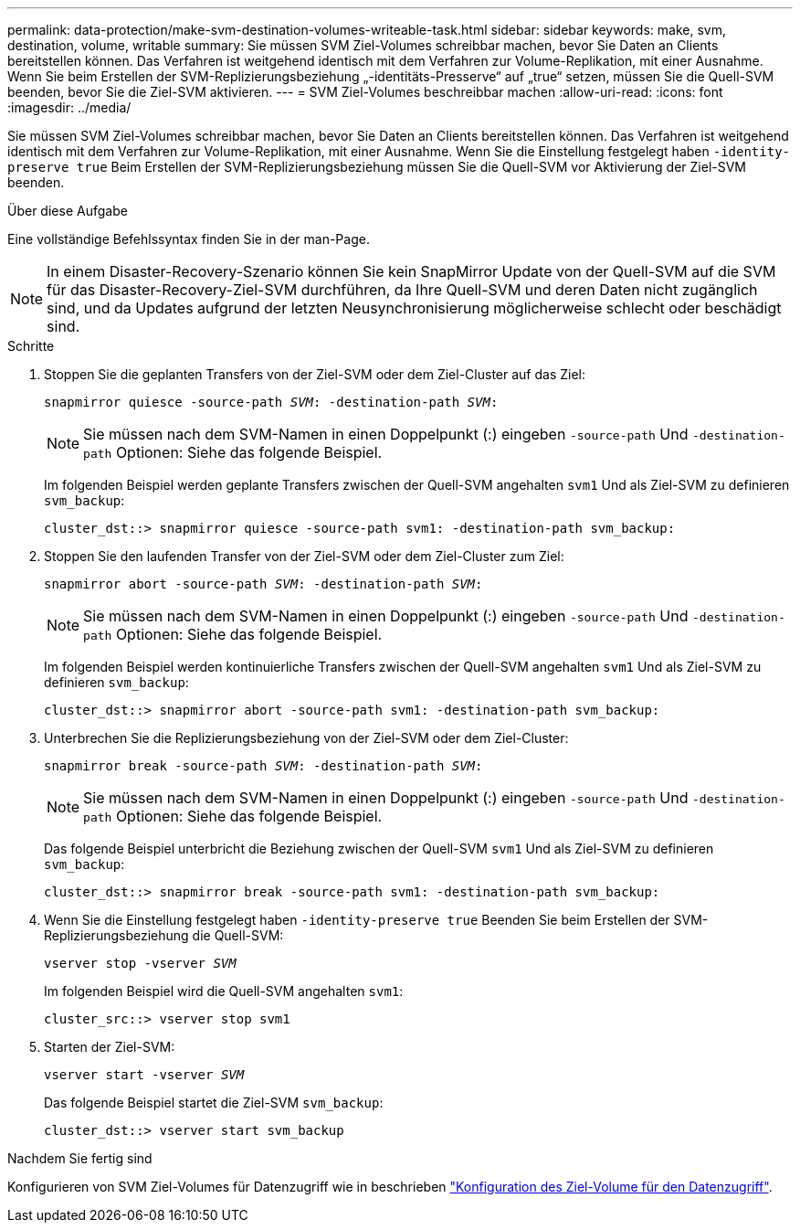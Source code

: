 ---
permalink: data-protection/make-svm-destination-volumes-writeable-task.html 
sidebar: sidebar 
keywords: make, svm, destination, volume, writable 
summary: Sie müssen SVM Ziel-Volumes schreibbar machen, bevor Sie Daten an Clients bereitstellen können. Das Verfahren ist weitgehend identisch mit dem Verfahren zur Volume-Replikation, mit einer Ausnahme. Wenn Sie beim Erstellen der SVM-Replizierungsbeziehung „-identitäts-Presserve“ auf „true“ setzen, müssen Sie die Quell-SVM beenden, bevor Sie die Ziel-SVM aktivieren. 
---
= SVM Ziel-Volumes beschreibbar machen
:allow-uri-read: 
:icons: font
:imagesdir: ../media/


[role="lead"]
Sie müssen SVM Ziel-Volumes schreibbar machen, bevor Sie Daten an Clients bereitstellen können. Das Verfahren ist weitgehend identisch mit dem Verfahren zur Volume-Replikation, mit einer Ausnahme. Wenn Sie die Einstellung festgelegt haben `-identity-preserve true` Beim Erstellen der SVM-Replizierungsbeziehung müssen Sie die Quell-SVM vor Aktivierung der Ziel-SVM beenden.

.Über diese Aufgabe
Eine vollständige Befehlssyntax finden Sie in der man-Page.

[NOTE]
====
In einem Disaster-Recovery-Szenario können Sie kein SnapMirror Update von der Quell-SVM auf die SVM für das Disaster-Recovery-Ziel-SVM durchführen, da Ihre Quell-SVM und deren Daten nicht zugänglich sind, und da Updates aufgrund der letzten Neusynchronisierung möglicherweise schlecht oder beschädigt sind.

====
.Schritte
. Stoppen Sie die geplanten Transfers von der Ziel-SVM oder dem Ziel-Cluster auf das Ziel:
+
`snapmirror quiesce -source-path _SVM_: -destination-path _SVM_:`

+
[NOTE]
====
Sie müssen nach dem SVM-Namen in einen Doppelpunkt (:) eingeben `-source-path` Und `-destination-path` Optionen: Siehe das folgende Beispiel.

====
+
Im folgenden Beispiel werden geplante Transfers zwischen der Quell-SVM angehalten `svm1` Und als Ziel-SVM zu definieren `svm_backup`:

+
[listing]
----
cluster_dst::> snapmirror quiesce -source-path svm1: -destination-path svm_backup:
----
. Stoppen Sie den laufenden Transfer von der Ziel-SVM oder dem Ziel-Cluster zum Ziel:
+
`snapmirror abort -source-path _SVM_: -destination-path _SVM_:`

+
[NOTE]
====
Sie müssen nach dem SVM-Namen in einen Doppelpunkt (:) eingeben `-source-path` Und `-destination-path` Optionen: Siehe das folgende Beispiel.

====
+
Im folgenden Beispiel werden kontinuierliche Transfers zwischen der Quell-SVM angehalten `svm1` Und als Ziel-SVM zu definieren `svm_backup`:

+
[listing]
----
cluster_dst::> snapmirror abort -source-path svm1: -destination-path svm_backup:
----
. Unterbrechen Sie die Replizierungsbeziehung von der Ziel-SVM oder dem Ziel-Cluster:
+
`snapmirror break -source-path _SVM_: -destination-path _SVM_:`

+
[NOTE]
====
Sie müssen nach dem SVM-Namen in einen Doppelpunkt (:) eingeben `-source-path` Und `-destination-path` Optionen: Siehe das folgende Beispiel.

====
+
Das folgende Beispiel unterbricht die Beziehung zwischen der Quell-SVM `svm1` Und als Ziel-SVM zu definieren `svm_backup`:

+
[listing]
----
cluster_dst::> snapmirror break -source-path svm1: -destination-path svm_backup:
----
. Wenn Sie die Einstellung festgelegt haben `-identity-preserve true` Beenden Sie beim Erstellen der SVM-Replizierungsbeziehung die Quell-SVM:
+
`vserver stop -vserver _SVM_`

+
Im folgenden Beispiel wird die Quell-SVM angehalten `svm1`:

+
[listing]
----
cluster_src::> vserver stop svm1
----
. Starten der Ziel-SVM:
+
`vserver start -vserver _SVM_`

+
Das folgende Beispiel startet die Ziel-SVM `svm_backup`:

+
[listing]
----
cluster_dst::> vserver start svm_backup
----


.Nachdem Sie fertig sind
Konfigurieren von SVM Ziel-Volumes für Datenzugriff wie in beschrieben link:configure-destination-volume-data-access-concept.html["Konfiguration des Ziel-Volume für den Datenzugriff"].
